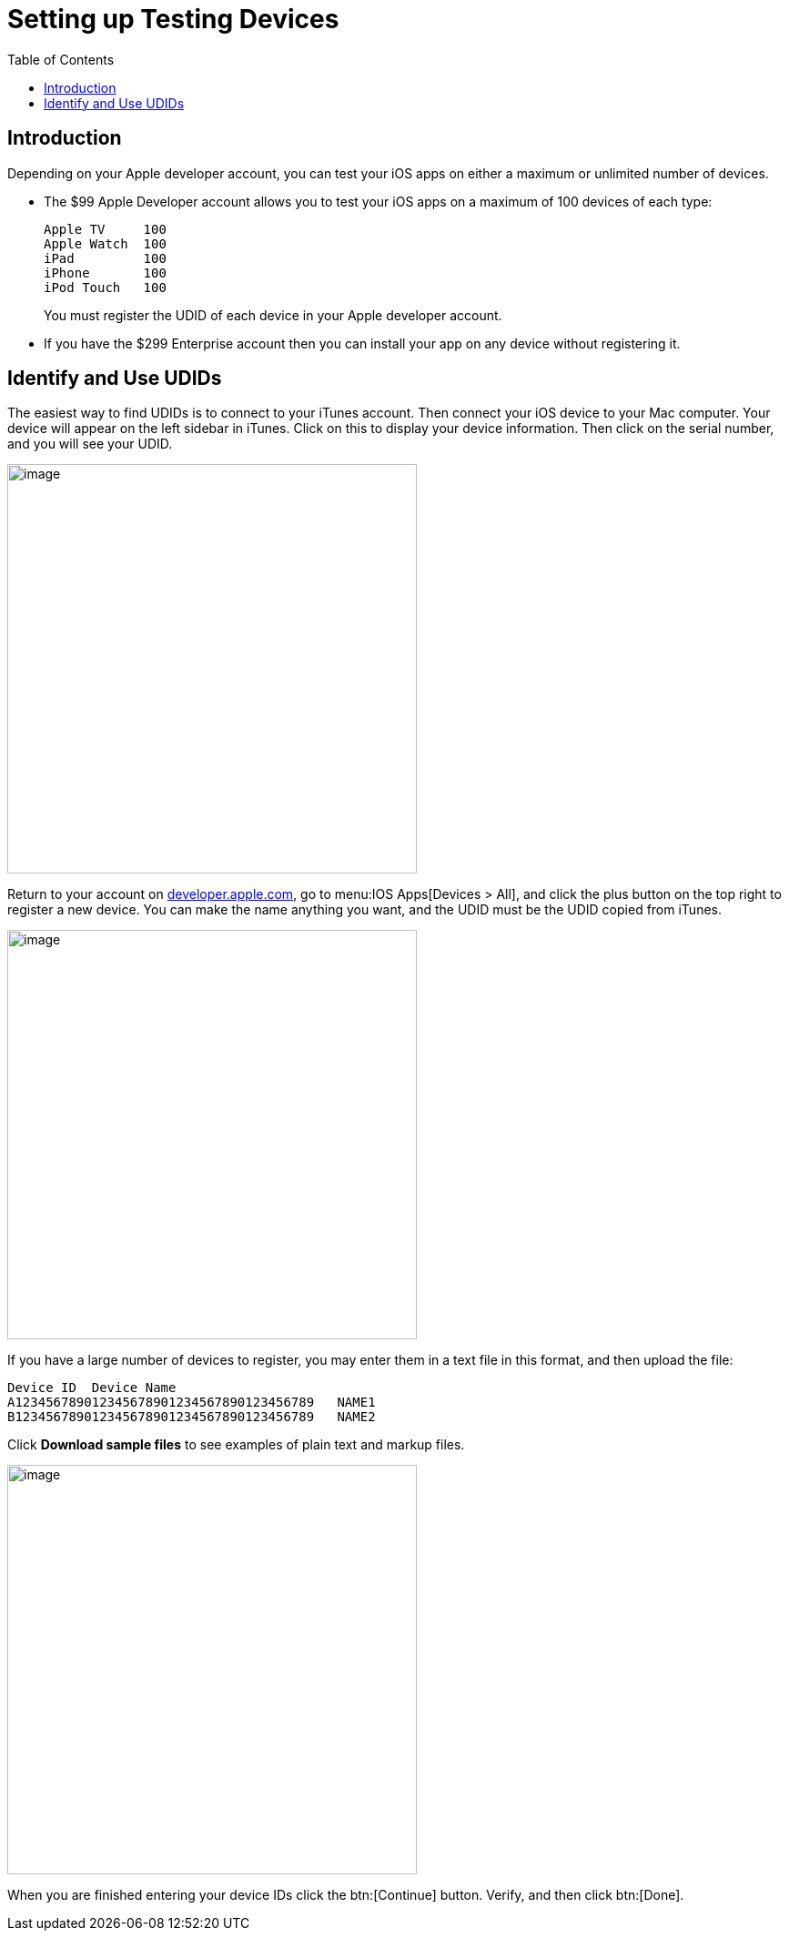 = Setting up Testing Devices
:toc: right
:description: Depending on your Apple developer account, you can test your iOS apps on either a maximum or unlimited number of devices.

== Introduction

{description}

* The $99 Apple Developer account allows you to test your iOS apps on a maximum of 100 devices of each type:
+
[source]
....
Apple TV     100
Apple Watch  100
iPad         100
iPhone       100
iPod Touch   100
....
+
You must register the UDID of each device in your Apple developer account.

* If you have the $299 Enterprise account then you can install your app on any device without registering it.

== Identify and Use UDIDs

The easiest way to find UDIDs is to connect to your iTunes account. Then connect your iOS device to your Mac computer. Your device will appear on the left sidebar in iTunes. Click on this to display your device information. Then click on the serial number, and you will see your UDID.

image::ios_app/preparation/test_devices/itunes-udid.png[image, width=450]

Return to your account on https://developer.apple.com[developer.apple.com], go to menu:IOS Apps[Devices > All], and click the plus button on the top right to register a new device. You can make the name anything you want, and the UDID must be the UDID copied from iTunes.

image::ios_app/preparation/test_devices/itunes-udid-3.png[image, width=450]

If you have a large number of devices to register, you may enter them in a text file in this format, and then upload the file:

[source]
....
Device ID  Device Name
A123456789012345678901234567890123456789   NAME1
B123456789012345678901234567890123456789   NAME2
....

Click *Download sample files* to see examples of plain text and markup files.

image::ios_app/preparation/test_devices/itunes-udid-4.png[image, width=450]

When you are finished entering your device IDs click the btn:[Continue] button. Verify, and then click btn:[Done].
